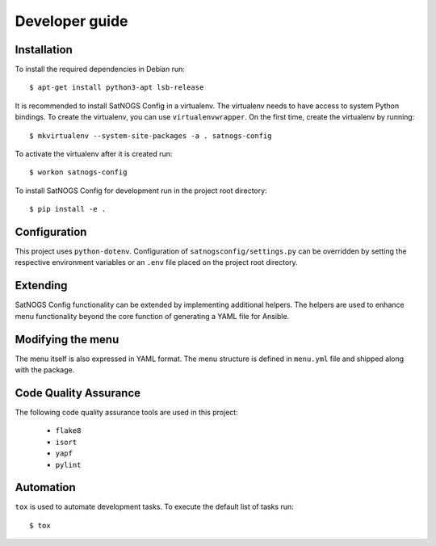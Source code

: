 Developer guide
===============

Installation
------------

To install the required dependencies in Debian run::

  $ apt-get install python3-apt lsb-release


It is recommended to install SatNOGS Config in a virtualenv.
The virtualenv needs to have access to system Python bindings.
To create the virtualenv, you can use ``virtualenvwrapper``.
On the first time, create the virtualenv by running::

  $ mkvirtualenv --system-site-packages -a . satnogs-config

To activate the virtualenv after it is created run::

  $ workon satnogs-config

To install SatNOGS Config for development run in the project root directory::

  $ pip install -e .


Configuration
-------------

This project uses ``python-dotenv``.
Configuration of ``satnogsconfig/settings.py`` can be overridden by setting the respective environment variables or an ``.env`` file placed on the project root directory.


Extending
---------

SatNOGS Config functionality can be extended by implementing additional helpers.
The helpers are used to enhance menu functionality beyond the core function of generating a YAML file for Ansible.


Modifying the menu
------------------

The menu itself is also expressed in YAML format.
The menu structure is defined in ``menu.yml`` file and shipped along with the package.


Code Quality Assurance
----------------------

The following code quality assurance tools are used in this project:

  * ``flake8``
  * ``isort``
  * ``yapf``
  * ``pylint``


Automation
----------

``tox`` is used to automate development tasks.
To execute the default list of tasks run::

  $ tox
